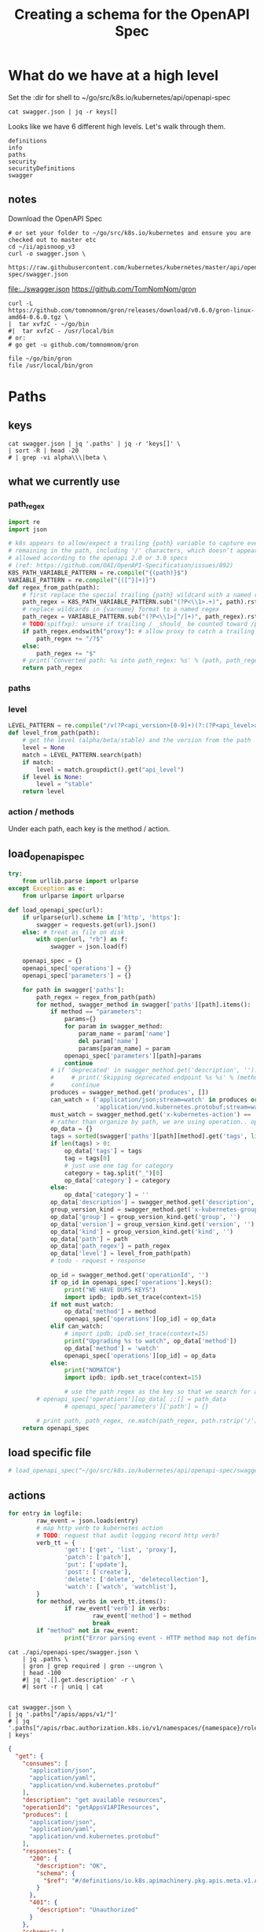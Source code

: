 #+TITLE: Creating a schema for the OpenAPI Spec
#+PROPERTY: header-args:python :tangle yes

* What do we have at a high level

Set the :dir for shell to ~/go/src/k8s.io/kubernetes/api/openapi-spec

#+NAME: swagger keys
#+BEGIN_SRC shell :dir ~/go/src/k8s.io/kubernetes/api/openapi-spec
  cat swagger.json | jq -r keys[]
#+END_SRC

Looks like we have 6 different high levels. Let's walk through them.

#+RESULTS: swagger keys
#+begin_EXAMPLE
definitions
info
paths
security
securityDefinitions
swagger
#+end_EXAMPLE

** notes
  Download the OpenAPI Spec

#+BEGIN_SRC tmate
    # or set your folder to ~/go/src/k8s.io/kubernetes and ensure you are checked out to master etc
    cd ~/ii/apisnoop_v3
    curl -o swagger.json \
         https://raw.githubusercontent.com/kubernetes/kubernetes/master/api/openapi-spec/swagger.json
#+END_SRC

[[file:../swagger.json]]
https://github.com/TomNomNom/gron

#+BEGIN_SRC shell
curl -L https://github.com/tomnomnom/gron/releases/download/v0.6.0/gron-linux-amd64-0.6.0.tgz \
|  tar xvfzC - ~/go/bin
#|  tar xvfzC - /usr/local/bin
# or:
# go get -u github.com/tomnomnom/gron
#+END_SRC

#+RESULTS:
#+begin_EXAMPLE
#+end_EXAMPLE

#+BEGIN_SRC shell
file ~/go/bin/gron
file /usr/local/bin/gron
#+END_SRC

#+RESULTS:
#+begin_EXAMPLE
/zfs/home/hh/go/bin/gron: POSIX tar archive (GNU)
/usr/local/bin/gron: cannot open `/usr/local/bin/gron' (No such file or directory)
#+end_EXAMPLE

* Paths
:PROPERTIES:
:header-args:python+: :tangle yes
:END:
 
** keys

#+BEGIN_SRC shell :dir ~/go/src/k8s.io/kubernetes/api/openapi-spec :wrap "SRC json"
  cat swagger.json | jq '.paths' | jq -r 'keys[]' \
  | sort -R | head -20
  # | grep -vi alpha\\\|beta \
#+end_src

#+results:
#+begin_SRC json
/api/v1/namespaces/{namespace}/replicationcontrollers/{name}/status
/api/v1/watch/namespaces/{namespace}/serviceaccounts/{name}
/apis/networking.k8s.io/v1beta1/namespaces/{namespace}/ingresses/{name}/status
/apis/coordination.k8s.io/v1/leases
/api/v1/namespaces/{namespace}/limitranges
/apis/scheduling.k8s.io/v1alpha1/priorityclasses
/apis/apps/v1beta2/watch/statefulsets
/apis/apps/v1beta2/namespaces/{namespace}/statefulsets
/apis/certificates.k8s.io/v1beta1/watch/certificatesigningrequests/{name}
/apis/apiextensions.k8s.io/v1beta1/watch/customresourcedefinitions/{name}
/apis/certificates.k8s.io/v1beta1/certificatesigningrequests/{name}/approval
/apis/apps/v1beta2/namespaces/{namespace}/daemonsets/{name}
/apis/rbac.authorization.k8s.io/v1beta1/watch/rolebindings
/apis/settings.k8s.io/v1alpha1/namespaces/{namespace}/podpresets/{name}
/api/v1/watch/namespaces/{namespace}/persistentvolumeclaims
/apis/batch/v1beta1/namespaces/{namespace}/cronjobs/{name}/status
/apis/batch/v2alpha1/watch/cronjobs
/apis/rbac.authorization.k8s.io/v1beta1/namespaces/{namespace}/rolebindings
/apis/networking.k8s.io/v1/watch/namespaces/{namespace}/networkpolicies
/apis/apps/v1/namespaces/{namespace}/controllerrevisions/{name}
#+end_SRC

** what we currently use
*** path_regex

#+NAME: compile_path_regex
#+BEGIN_SRC python :eval never
import re
import json

# k8s appears to allow/expect a trailing {path} variable to capture everything
# remaining in the path, including '/' characters, which doesn't appear to be
# allowed according to the openapi 2.0 or 3.0 specs
# (ref: https://github.com/OAI/OpenAPI-Specification/issues/892)
K8S_PATH_VARIABLE_PATTERN = re.compile("{(path)}$")
VARIABLE_PATTERN = re.compile("{([^}]+)}")
def regex_from_path(path):
    # first replace the special trailing {path} wildcard with a named regex
    path_regex = K8S_PATH_VARIABLE_PATTERN.sub("(?P<\\1>.+)", path).rstrip('/')
    # replace wildcards in {varname} format to a named regex
    path_regex = VARIABLE_PATTERN.sub("(?P<\\1>[^/]+)", path_regex).rstrip('/')
    # TODO(spiffxp): unsure if trailing / _should_ be counted toward /proxy
    if path_regex.endswith("proxy"): # allow proxy to catch a trailing /
        path_regex += "/?$"
    else:
        path_regex += "$"
    # print('Converted path: %s into path_regex: %s' % (path, path_regex))
    return path_regex
#+END_SRC

*** paths
*** level

#+NAME: parse_level_from_path
#+BEGIN_SRC python :eval nevel
LEVEL_PATTERN = re.compile("/v(?P<api_version>[0-9]+)(?:(?P<api_level>alpha|beta)(?P<api_level_version>[0-9]+))?")
def level_from_path(path):
    # get the level (alpha/beta/stable) and the version from the path
    level = None
    match = LEVEL_PATTERN.search(path)
    if match:
        level = match.groupdict().get("api_level")
    if level is None:
        level = "stable"
    return level
#+END_SRC

*** action / methods
Under each path, each key is the method / action.
** load_openapi_spec

#+NAME: load_openapi_spec
#+BEGIN_SRC python :eval never
  try:
      from urllib.parse import urlparse
  except Exception as e:
      from urlparse import urlparse

  def load_openapi_spec(url):
      if urlparse(url).scheme in ['http', 'https']:
          swagger = requests.get(url).json()
      else: # treat as file on disk
          with open(url, "rb") as f:
              swagger = json.load(f)

      openapi_spec = {}
      openapi_spec['operations'] = {}
      openapi_spec['parameters'] = {}

      for path in swagger['paths']:
          path_regex = regex_from_path(path)
          for method, swagger_method in swagger['paths'][path].items():
              if method == "parameters":
                  params={}
                  for param in swagger_method:
                      param_name = param['name']
                      del param['name']
                      params[param_name] = param
                  openapi_spec['parameters'][path]=params
                  continue
              # if 'deprecated' in swagger_method.get('description', '').lower():
              #     # print('Skipping deprecated endpoint %s %s' % (method, path))
              #     continue
              produces = swagger_method.get('produces', [])
              can_watch = ('application/json;stream=watch' in produces or
                           'application/vnd.kubernetes.protobuf;stream=watch' in produces)
              must_watch = swagger_method.get('x-kubernetes-action') == 'watch'
              # rather than organize by path, we are using operation.. op_data, op_id
              op_data = {}
              tags = sorted(swagger['paths'][path][method].get('tags', list()))
              if len(tags) > 0:
                  op_data['tags'] = tags
                  tag = tags[0]
                  # just use one tag for category
                  category = tag.split("_")[0]
                  op_data['category'] = category
              else:
                  op_data['category'] = ''
              op_data['description'] = swagger_method.get('description', '')
              group_version_kind = swagger_method.get('x-kubernetes-group-version-kind', {})
              op_data['group'] = group_version_kind.get('group', '')
              op_data['version'] = group_version_kind.get('version', '')
              op_data['kind'] = group_version_kind.get('kind', '')
              op_data['path'] = path
              op_data['path_regex'] = path_regex
              op_data['level'] = level_from_path(path)
              # todo - request + response

              op_id = swagger_method.get('operationId', '')
              if op_id in openapi_spec['operations'].keys():
                  print("WE HAVE DUPS KEYS")
                  import ipdb; ipdb.set_trace(context=15)
              if not must_watch:
                  op_data['method'] = method
                  openapi_spec['operations'][op_id] = op_data
              elif can_watch:
                  # import ipdb; ipdb.set_trace(context=15)
                  print("Upgrading %s to watch", op_data['method'])
                  op_data['method'] = 'watch'
                  openapi_spec['operations'][op_id] = op_data
              else:
                  print("NOMATCH")
                  import ipdb; ipdb.set_trace(context=15)

                  # use the path regex as the key so that we search for a match easily
          # openapi_spec['operations'][op_data[ ;;]] = path_data
                  # openapi_spec['parameters']['path'] = {}

          # print path, path_regex, re.match(path_regex, path.rstrip('/')) is not None
      return openapi_spec
#+END_SRC
** load specific file
#+BEGIN_SRC python :eval never
# load_openapi_spec("~/go/src/k8s.io/kubernetes/api/openapi-spec/swagger.json")
#+END_SRC
** actions

#+BEGIN_SRC python :tangle no
  for entry in logfile:
          raw_event = json.loads(entry)
          # map http verb to kubernetes action
          # TODO: request that audit logging record http verb?
          verb_tt = {
                  'get': ['get', 'list', 'proxy'],
                  'patch': ['patch'],
                  'put': ['update'],
                  'post': ['create'],
                  'delete': ['delete', 'deletecollection'],
                  'watch': ['watch', 'watchlist'],
          }
          for method, verbs in verb_tt.items():
                  if raw_event['verb'] in verbs:
                          raw_event['method'] = method
                          break
          if "method" not in raw_event:
                  print("Error parsing event - HTTP method map not defined at \"%s\" for verb \"%s\"" % (raw_event['requestURI'], raw_event['verb']))
#+END_SRC

# json["/api/v1/componentstatuses/{name}"].parameters[0].required = true;

#+NAME: list of required
#+begin_src shell :dir ~/go/src/k8s.io/kubernetes/api/openapi-spec :wrap "SRC json"
  cat ./api/openapi-spec/swagger.json \
      | jq .paths \
      | gron | grep required | gron --ungron \
      | head -100
      #| jq '.[].get.description' -r \
      #| sort -r | uniq | cat
#+END_SRC

#+RESULTS: list of required
#+begin_SRC json
#+end_SRC

#+NAME: list of kubernetes actions
#+begin_src shell :dir ~/go/src/k8s.io/kubernetes/api/openapi-spec :wrap "SRC json"
  cat swagger.json \
  | jq '.paths["/apis/apps/v1/"]'
  # | jq '.paths["/apis/rbac.authorization.k8s.io/v1/namespaces/{namespace}/rolebindings/{name}"] | keys'
#+END_SRC

#+RESULTS: list of kubernetes actions
#+begin_SRC json
{
  "get": {
    "consumes": [
      "application/json",
      "application/yaml",
      "application/vnd.kubernetes.protobuf"
    ],
    "description": "get available resources",
    "operationId": "getAppsV1APIResources",
    "produces": [
      "application/json",
      "application/yaml",
      "application/vnd.kubernetes.protobuf"
    ],
    "responses": {
      "200": {
        "description": "OK",
        "schema": {
          "$ref": "#/definitions/io.k8s.apimachinery.pkg.apis.meta.v1.APIResourceList"
        }
      },
      "401": {
        "description": "Unauthorized"
      }
    },
    "schemes": [
      "https"
    ],
    "tags": [
      "apps_v1"
    ]
  }
}
#+end_SRC

#+NAME: getAppsV1APIResources
#+begin_src shell :dir ~/go/src/k8s.io/kubernetes/api/openapi-spec :wrap "SRC json"
  cat swagger.json \
  | jq '.paths["/apis/apps/v1/"]'
  # | jq '.paths["/apis/rbac.authorization.k8s.io/v1/namespaces/{namespace}/rolebindings/{name}"] | keys'
#+END_SRC

Note that we could use any $ref to see what the response is... ie
When we want to test APIResourceList... here is one that returns it.

#+RESULTS: getAppsV1APIResources
#+begin_SRC json
{
  "get": {
    "consumes": [
      "application/json",
      "application/yaml",
      "application/vnd.kubernetes.protobuf"
    ],
    "description": "get available resources",
    "operationId": "getAppsV1APIResources",
    "produces": [
      "application/json",
      "application/yaml",
      "application/vnd.kubernetes.protobuf"
    ],
    "responses": {
      "200": {
        "description": "OK",
        "schema": {
          "$ref": "#/definitions/io.k8s.apimachinery.pkg.apis.meta.v1.APIResourceList"
        }
      },
      "401": {
        "description": "Unauthorized"
      }
    },
    "schemes": [
      "https"
    ],
    "tags": [
      "apps_v1"
    ]
  }
}
#+end_SRC


These map to kubernetes actions, which are NOT one to one with http verbs.
Our audit logs contain the http verbs, we'll need to map them.

This one has 5 keys, what is  the full set.
  

#+NAME: list of
#+begin_src shell :dir ~/go/src/k8s.io/kubernetes/api/openapi-spec :wrap "SRC json"
  cat swagger.json \
   | jq '.paths["/apis/rbac.authorization.k8s.io/v1/namespaces/{namespace}/rolebindings/{name}"]'
#+END_SRC

#+RESULTS: list of
#+begin_SRC json
{
  "delete": {
    "consumes": [
      "*/*"
    ],
    "description": "delete a RoleBinding",
    "operationId": "deleteRbacAuthorizationV1NamespacedRoleBinding",
    "parameters": [
      {
        "in": "body",
        "name": "body",
        "schema": {
          "$ref": "#/definitions/io.k8s.apimachinery.pkg.apis.meta.v1.DeleteOptions"
        }
      },
      {
        "description": "When present, indicates that modifications should not be persisted. An invalid or unrecognized dryRun directive will result in an error response and no further processing of the request. Valid values are: - All: all dry run stages will be processed",
        "in": "query",
        "name": "dryRun",
        "type": "string",
        "uniqueItems": true
      },
      {
        "description": "The duration in seconds before the object should be deleted. Value must be non-negative integer. The value zero indicates delete immediately. If this value is nil, the default grace period for the specified type will be used. Defaults to a per object value if not specified. zero means delete immediately.",
        "in": "query",
        "name": "gracePeriodSeconds",
        "type": "integer",
        "uniqueItems": true
      },
      {
        "description": "Deprecated: please use the PropagationPolicy, this field will be deprecated in 1.7. Should the dependent objects be orphaned. If true/false, the \"orphan\" finalizer will be added to/removed from the object's finalizers list. Either this field or PropagationPolicy may be set, but not both.",
        "in": "query",
        "name": "orphanDependents",
        "type": "boolean",
        "uniqueItems": true
      },
      {
        "description": "Whether and how garbage collection will be performed. Either this field or OrphanDependents may be set, but not both. The default policy is decided by the existing finalizer set in the metadata.finalizers and the resource-specific default policy. Acceptable values are: 'Orphan' - orphan the dependents; 'Background' - allow the garbage collector to delete the dependents in the background; 'Foreground' - a cascading policy that deletes all dependents in the foreground.",
        "in": "query",
        "name": "propagationPolicy",
        "type": "string",
        "uniqueItems": true
      }
    ],
    "produces": [
      "application/json",
      "application/yaml",
      "application/vnd.kubernetes.protobuf"
    ],
    "responses": {
      "200": {
        "description": "OK",
        "schema": {
          "$ref": "#/definitions/io.k8s.apimachinery.pkg.apis.meta.v1.Status"
        }
      },
      "202": {
        "description": "Accepted",
        "schema": {
          "$ref": "#/definitions/io.k8s.apimachinery.pkg.apis.meta.v1.Status"
        }
      },
      "401": {
        "description": "Unauthorized"
      }
    },
    "schemes": [
      "https"
    ],
    "tags": [
      "rbacAuthorization_v1"
    ],
    "x-kubernetes-action": "delete",
    "x-kubernetes-group-version-kind": {
      "group": "rbac.authorization.k8s.io",
      "kind": "RoleBinding",
      "version": "v1"
    }
  },
  "get": {
    "consumes": [
      "*/*"
    ],
    "description": "read the specified RoleBinding",
    "operationId": "readRbacAuthorizationV1NamespacedRoleBinding",
    "produces": [
      "application/json",
      "application/yaml",
      "application/vnd.kubernetes.protobuf"
    ],
    "responses": {
      "200": {
        "description": "OK",
        "schema": {
          "$ref": "#/definitions/io.k8s.api.rbac.v1.RoleBinding"
        }
      },
      "401": {
        "description": "Unauthorized"
      }
    },
    "schemes": [
      "https"
    ],
    "tags": [
      "rbacAuthorization_v1"
    ],
    "x-kubernetes-action": "get",
    "x-kubernetes-group-version-kind": {
      "group": "rbac.authorization.k8s.io",
      "kind": "RoleBinding",
      "version": "v1"
    }
  },
  "parameters": [
    {
      "description": "name of the RoleBinding",
      "in": "path",
      "name": "name",
      "required": true,
      "type": "string",
      "uniqueItems": true
    },
    {
      "description": "object name and auth scope, such as for teams and projects",
      "in": "path",
      "name": "namespace",
      "required": true,
      "type": "string",
      "uniqueItems": true
    },
    {
      "description": "If 'true', then the output is pretty printed.",
      "in": "query",
      "name": "pretty",
      "type": "string",
      "uniqueItems": true
    }
  ],
  "patch": {
    "consumes": [
      "application/json-patch+json",
      "application/merge-patch+json",
      "application/strategic-merge-patch+json"
    ],
    "description": "partially update the specified RoleBinding",
    "operationId": "patchRbacAuthorizationV1NamespacedRoleBinding",
    "parameters": [
      {
        "in": "body",
        "name": "body",
        "required": true,
        "schema": {
          "$ref": "#/definitions/io.k8s.apimachinery.pkg.apis.meta.v1.Patch"
        }
      },
      {
        "description": "When present, indicates that modifications should not be persisted. An invalid or unrecognized dryRun directive will result in an error response and no further processing of the request. Valid values are: - All: all dry run stages will be processed",
        "in": "query",
        "name": "dryRun",
        "type": "string",
        "uniqueItems": true
      },
      {
        "description": "fieldManager is a name associated with the actor or entity that is making these changes. The value must be less than or 128 characters long, and only contain printable characters, as defined by https://golang.org/pkg/unicode/#IsPrint. This field is required for apply requests (application/apply-patch) but optional for non-apply patch types (JsonPatch, MergePatch, StrategicMergePatch).",
        "in": "query",
        "name": "fieldManager",
        "type": "string",
        "uniqueItems": true
      },
      {
        "description": "Force is going to \"force\" Apply requests. It means user will re-acquire conflicting fields owned by other people. Force flag must be unset for non-apply patch requests.",
        "in": "query",
        "name": "force",
        "type": "boolean",
        "uniqueItems": true
      }
    ],
    "produces": [
      "application/json",
      "application/yaml",
      "application/vnd.kubernetes.protobuf"
    ],
    "responses": {
      "200": {
        "description": "OK",
        "schema": {
          "$ref": "#/definitions/io.k8s.api.rbac.v1.RoleBinding"
        }
      },
      "401": {
        "description": "Unauthorized"
      }
    },
    "schemes": [
      "https"
    ],
    "tags": [
      "rbacAuthorization_v1"
    ],
    "x-kubernetes-action": "patch",
    "x-kubernetes-group-version-kind": {
      "group": "rbac.authorization.k8s.io",
      "kind": "RoleBinding",
      "version": "v1"
    }
  },
  "put": {
    "consumes": [
      "*/*"
    ],
    "description": "replace the specified RoleBinding",
    "operationId": "replaceRbacAuthorizationV1NamespacedRoleBinding",
    "parameters": [
      {
        "in": "body",
        "name": "body",
        "required": true,
        "schema": {
          "$ref": "#/definitions/io.k8s.api.rbac.v1.RoleBinding"
        }
      },
      {
        "description": "When present, indicates that modifications should not be persisted. An invalid or unrecognized dryRun directive will result in an error response and no further processing of the request. Valid values are: - All: all dry run stages will be processed",
        "in": "query",
        "name": "dryRun",
        "type": "string",
        "uniqueItems": true
      },
      {
        "description": "fieldManager is a name associated with the actor or entity that is making these changes. The value must be less than or 128 characters long, and only contain printable characters, as defined by https://golang.org/pkg/unicode/#IsPrint.",
        "in": "query",
        "name": "fieldManager",
        "type": "string",
        "uniqueItems": true
      }
    ],
    "produces": [
      "application/json",
      "application/yaml",
      "application/vnd.kubernetes.protobuf"
    ],
    "responses": {
      "200": {
        "description": "OK",
        "schema": {
          "$ref": "#/definitions/io.k8s.api.rbac.v1.RoleBinding"
        }
      },
      "201": {
        "description": "Created",
        "schema": {
          "$ref": "#/definitions/io.k8s.api.rbac.v1.RoleBinding"
        }
      },
      "401": {
        "description": "Unauthorized"
      }
    },
    "schemes": [
      "https"
    ],
    "tags": [
      "rbacAuthorization_v1"
    ],
    "x-kubernetes-action": "put",
    "x-kubernetes-group-version-kind": {
      "group": "rbac.authorization.k8s.io",
      "kind": "RoleBinding",
      "version": "v1"
    }
  }
}
#+end_SRC


#+begin_src tmate
  cd ~/go/src/k8s.io/kubernetes/api/openapi-spec
  
  cat swagger.json |jq '.paths["/apis/rbac.authorization.k8s.io/v1/namespaces/{namespace}/rolebindings/{name}"]'
#+END_SRC

#+RESULTS:
#+begin_SRC json
null
#+end_SRC

** groning

#+BEGIN_SRC shell :dir .. :wrap "SRC json"
  cat swagger.json | jq '.definitions' | gron
#+END_SRC

#+RESULTS:

* Definitions
** Keys
#+BEGIN_SRC shell :dir .. :wrap "SRC json"
  cat swagger.json | jq '.definitions' | jq -r 'keys[]' \
  | sort -R | head -20
  # | grep -vi alpha\\\|beta \
#+END_SRC

#+RESULTS:
#+begin_SRC json
io.k8s.api.apps.v1.ReplicaSetStatus
io.k8s.api.core.v1.GlusterfsVolumeSource
io.k8s.api.core.v1.ServiceAccountList
io.k8s.api.auditregistration.v1alpha1.WebhookThrottleConfig
io.k8s.api.autoscaling.v1.HorizontalPodAutoscalerSpec
io.k8s.api.rbac.v1beta1.RoleList
io.k8s.api.core.v1.ReplicationController
io.k8s.api.apps.v1beta1.RollbackConfig
io.k8s.api.rbac.v1alpha1.ClusterRole
io.k8s.api.core.v1.SecretProjection
io.k8s.api.networking.v1.NetworkPolicyPeer
io.k8s.api.storage.v1beta1.CSIDriverSpec
io.k8s.apiextensions-apiserver.pkg.apis.apiextensions.v1beta1.JSONSchemaProps
io.k8s.api.core.v1.Lifecycle
io.k8s.api.apps.v1.DeploymentStatus
io.k8s.api.apps.v1beta1.ControllerRevision
io.k8s.api.core.v1.DownwardAPIVolumeSource
io.k8s.api.authentication.v1beta1.TokenReview
io.k8s.api.networking.v1beta1.Ingress
io.k8s.apiextensions-apiserver.pkg.apis.apiextensions.v1beta1.CustomResourceDefinitionCondition
#+end_SRC

* Metadata
** Info title: Kubernetes, version: v1.16.0
  
#+BEGIN_SRC shell :dir ~/go/src/k8s.io/kubernetes/api/openapi-spec :wrap "SRC json"
   cat swagger.json | jq '.info'
 #+END_SRC

 #+RESULTS:
 #+begin_SRC json
 {
   "title": "Kubernetes",
   "version": "v1.16.0"
 }
 #+end_SRC
** Swagger: 2.0

#+BEGIN_SRC shell :dir ~/go/src/k8s.io/kubernetes/api/openapi-spec :wrap "SRC json"
   cat swagger.json | jq '.swagger'
 #+END_SRC

 #+RESULTS:
 #+begin_SRC json
 "2.0"
 #+end_SRC
** Security BearerToken: []
  
#+BEGIN_SRC shell :dir ~/go/src/k8s.io/kubernetes/api/openapi-spec :wrap "SRC json"
   cat swagger.json | jq '.security'
 #+END_SRC

 #+RESULTS:
 #+begin_SRC json
 [
   {
     "BearerToken": []
   }
 ]
 #+end_SRC
** securityDefinitions: BearerToken

#+BEGIN_SRC shell :dir ~/go/src/k8s.io/kubernetes/api/openapi-spec :wrap "SRC json"
  cat swagger.json | jq '.securityDefinitions'
#+END_SRC

 #+RESULTS:
 #+begin_SRC json
 {
   "BearerToken": {
     "description": "Bearer Token authentication",
     "in": "header",
     "name": "authorization",
     "type": "apiKey"
   }
 }
 #+end_SRC

# Local Variables:
# eval: (add-hook 'after-save-hook (lambda () (org-babel-tangle-file buffer-file-name)))
# End:
